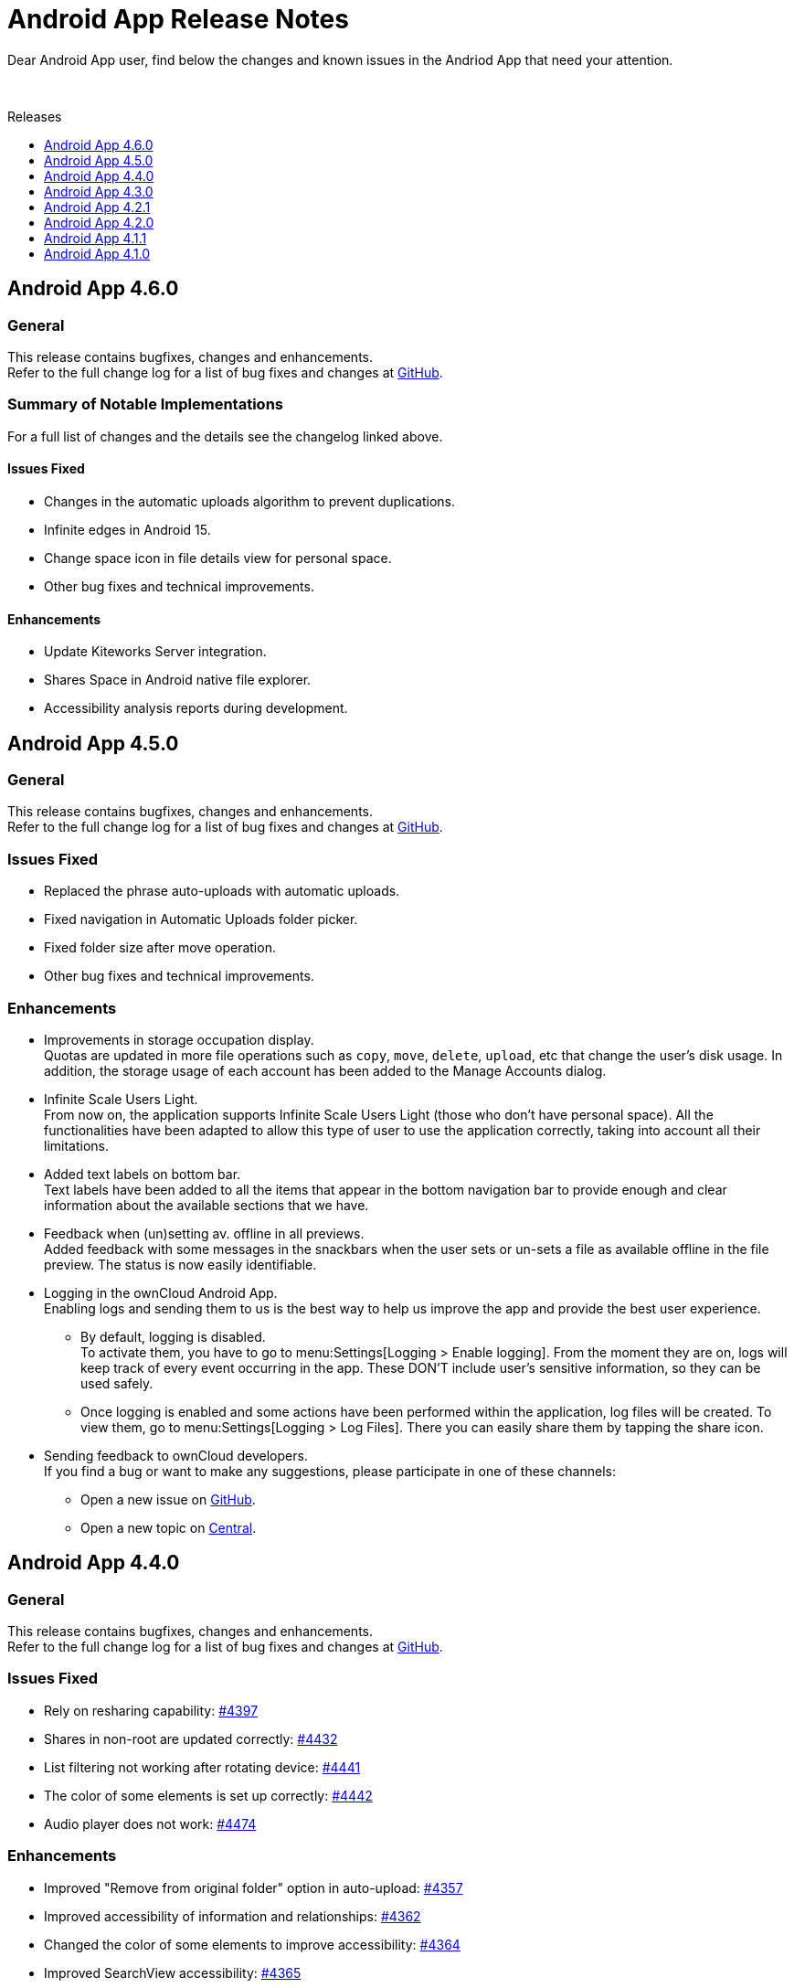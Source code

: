 = Android App Release Notes
:toc: macro
:toclevels: 2
:toc-title: Releases
:description: Dear Android App user, find below the changes and known issues in the Andriod App that need your attention.

:android-releases-url: https://github.com/owncloud/android/releases/tag/

{description}

{empty} +

toc::[]

== Android App 4.6.0

[discrete]
=== General

This release contains bugfixes, changes and enhancements. +
Refer to the full change log for a list of bug fixes and changes at {android-releases-url}v4.6.0[GitHub, window=_blank].

[discrete]
=== Summary of Notable Implementations

For a full list of changes and the details see the changelog linked above.

[discrete]
==== Issues Fixed

* Changes in the automatic uploads algorithm to prevent duplications.
* Infinite edges in Android 15.
* Change space icon in file details view for personal space.
* Other bug fixes and technical improvements.

[discrete]
==== Enhancements

* Update Kiteworks Server integration.
* Shares Space in Android native file explorer.
* Accessibility analysis reports during development.

== Android App 4.5.0

[discrete]
=== General

This release contains bugfixes, changes and enhancements. +
Refer to the full change log for a list of bug fixes and changes at {android-releases-url}v4.5.0[GitHub, window=_blank].

[discrete]
=== Issues Fixed

* Replaced the phrase auto-uploads with automatic uploads.
* Fixed navigation in Automatic Uploads folder picker.
* Fixed folder size after move operation.
* Other bug fixes and technical improvements.

[discrete]
=== Enhancements

* Improvements in storage occupation display. +
Quotas are updated in more file operations such as `copy`, `move`, `delete`, `upload`, etc that change the user's disk usage. In addition, the storage usage of each account has been added to the Manage Accounts dialog.

* Infinite Scale Users Light. +
From now on, the application supports Infinite Scale Users Light (those who don't have personal space). All the functionalities have been adapted to allow this type of user to use the application correctly, taking into account all their limitations.

* Added text labels on bottom bar. +
Text labels have been added to all the items that appear in the bottom navigation bar to provide enough and clear information about the available sections that we have.

* Feedback when (un)setting av. offline in all previews. +
Added feedback with some messages in the snackbars when the user sets or un-sets a file as available offline in the file preview. The status is now easily identifiable.

* Logging in the ownCloud Android App. +
Enabling logs and sending them to us is the best way to help us improve the app and provide the best user experience.

** By default, logging is disabled. +
To activate them, you have to go to menu:Settings[Logging > Enable logging]. From the moment they are on, logs will keep track of every event occurring in the app. These DON’T include user’s sensitive information, so they can be used safely.

** Once logging is enabled and some actions have been performed within the application, log files will be created. To view them, go to menu:Settings[Logging > Log Files]. There you can easily share them by tapping the share icon.

* Sending feedback to ownCloud developers. +
If you find a bug or want to make any suggestions, please participate in one of these channels:

** Open a new issue on https://github.com/owncloud/android/issues[GitHub].
** Open a new topic on https://central.owncloud.org[Central].

== Android App 4.4.0

[discrete]
=== General

This release contains bugfixes, changes and enhancements. +
Refer to the full change log for a list of bug fixes and changes at {android-releases-url}v4.4.0[GitHub, window=_blank].

[discrete]
=== Issues Fixed

* Rely on resharing capability: https://github.com/owncloud/android/issues/4397[#4397]
* Shares in non-root are updated correctly: https://github.com/owncloud/android/issues/4432[#4432]
* List filtering not working after rotating device: https://github.com/owncloud/android/issues/4441[#4441]
* The color of some elements is set up correctly: https://github.com/owncloud/android/issues/4442[#4442]
* Audio player does not work: https://github.com/owncloud/android/issues/4474[#4474]

[discrete]
=== Enhancements

* Improved "Remove from original folder" option in auto-upload: https://github.com/owncloud/android/issues/4357[#4357]
* Improved accessibility of information and relationships: https://github.com/owncloud/android/issues/4362[#4362]
* Changed the color of some elements to improve accessibility: https://github.com/owncloud/android/issues/4364[#4364]
* Improved SearchView accessibility: https://github.com/owncloud/android/issues/4365[#4365]
* Roles added to some elements to improve accessibility: https://github.com/owncloud/android/issues/4373[#4373]
* Hardware keyboard support: https://github.com/owncloud/android/issues/4438[#4438]
* Hardware keyboard support for passcode view: https://github.com/owncloud/android/issues/4447[#4447]
* TalkBack announces the view label correctly: https://github.com/owncloud/android/issues/4458[#4458]

== Android App 4.3.0

[discrete]
=== General

This release contains bugfixes, changes and enhancements. +
Refer to the full change log for a list of bug fixes and changes at {android-releases-url}v4.3.0[GitHub, window=_blank].

* *Important new items:*
** New Dialog for Manage Accounts
** Support for URL shortcut files
** New setting to remove automatically downloaded files
** New setting to remove manually local storage
** Automatic discovery
** Password generator

* *Other improvements:*
** Feedback section changed
** Device's clear button re-enabled
** Filtering in spaces list
** Performance in av. offline
** Warning for http connections
** Bugfixing, accessibility and tiny UI improvements

[discrete]
=== Issues Fixed

* Removed unnecessary requests when the app is installed from scratch: https://github.com/owncloud/android/issues/4213[#4213]
* "Clear data" button enabled in the app settings in device settings: https://github.com/owncloud/android/issues/4309[#4309]
* Video streaming in spaces: https://github.com/owncloud/android/issues/4328[#4328]
* Retried successful uploads are cleaned up from the temporary folder: https://github.com/owncloud/android/issues/4335[#4335]
* Resolve incorrect truncation of long display names in Manage Accounts: https://github.com/owncloud/android/issues/4351[#4351]
* Av. offline files are not removed when "Local only" option is clicked: https://github.com/owncloud/android/issues/4353[#4353]
* Unwanted DELETE operations when synchronization in single file fails: https://github.com/owncloud/android/issues/6638[#6638]

[discrete]
=== Changes

* Upgrade minimum SDK version to Android 7.0 (v24): https://github.com/owncloud/android/issues/4230[#4230]
* Automatic discovery of the account in login: https://github.com/owncloud/android/issues/4301[#4301]

[discrete]
=== Enhancements

* Add search functionality to spaces list: https://github.com/owncloud/android/issues/3865[#3865]
* Get personal space quota from GraphAPI: https://github.com/owncloud/android/issues/3874[#3874]
* Correct "Local only" option in remove dialog: https://github.com/owncloud/android/issues/3936[#3936]
* Show app provider icon from endpoint: https://github.com/owncloud/android/issues/4105[#4105]
* Improvements in Manage Accounts view: https://github.com/owncloud/android/issues/4148[#4148]
* New setting for manual removal of local storage: https://github.com/owncloud/android/issues/4174[#4174]
* New setting for automatic removal of local files: https://github.com/owncloud/android/issues/4175[#4175]
* Avoid unnecessary requests when an av. offline folder is refreshed: https://github.com/owncloud/android/issues/4197[#4197]
* Add a warning in http connections: https://github.com/owncloud/android/issues/4284[#4284]
* Make dialog more Android-alike: https://github.com/owncloud/android/issues/4303[#4303]
* Password generator for public links in oCIS: https://github.com/owncloud/android/issues/4308[#4308]
* New UI for "Manage accounts" view: https://github.com/owncloud/android/issues/4312[#4312]
* Improvements in remove dialog: https://github.com/owncloud/android/issues/4342[#4342]
* Content description in UI elements to improve accessibility: https://github.com/owncloud/android/issues/4360[#4360]
* Added contentDescription attribute in the previewed image: https://github.com/owncloud/android/issues/4360[#4360]
* Support for URL shortcut files: https://github.com/owncloud/android/issues/4413[#4413]
* Changes in the Feedback section: https://github.com/owncloud/android/issues/6594[#6594]

== Android App 4.2.1

[discrete]
=== General

This is a bugfix release only. Update as soon as possible.

* Fixed some crashes in 4.2.0: https://github.com/owncloud/android/issues/4318[#4318]

Refer to the full change log for a list of bug fixes and changes at {android-releases-url}/v4.2.1[GitHub, window=_blank].

== Android App 4.2.0

[discrete]
=== General

This release contains enhancements, bugfixes and security improvements. +
Refer to the full change log for a list of bug fixes and changes at {android-releases-url}v4.2.0[GitHub, window=_blank].

[discrete]
=== Security Improvements

* Improve biometric authentication security: https://github.com/owncloud/android/issues/4180[#4180]

[discrete]
=== Notable Enhancements

* New MDM functionalities, see: https://github.com/owncloud/android/issues/4249[#4249] and https://github.com/owncloud/android/issues/4288[#4288]
* Thumbnail improvements in grid view: https://github.com/owncloud/android/issues/4145[#4145]
* Auto upload in oCIS accounts allows upload to any space: https://github.com/owncloud/android/issues/4117[#4117]
* "Share to" in oCIS accounts allows upload to any space: https://github.com/owncloud/android/issues/4088[#4088]

== Android App 4.1.1

[discrete]
=== General

This is a bugfix release only. Update as soon as possible.

* Some Null Pointer Exceptions avoided: https://github.com/owncloud/android/issues/4158[#4158]
* Thumbnails correctly shown for every user: https://github.com/owncloud/android/pull/4189[#4189]

Refer to the full change log for a list of bug fixes and changes at {android-releases-url}v4.1.1[GitHub, window=_blank].

== Android App 4.1.0

[discrete]
=== General

This release contains enhancements and bugfixes. +
Refer to the full change log for a list of bug fixes and changes at {android-releases-url}v4.1.0[GitHub, window=_blank].

[discrete]
=== Notable Enhancements

* Show "More" button for every file list item: https://github.com/owncloud/android/issues/2885[#2885]
* Added "Open in web" options to main file list: https://github.com/owncloud/android/issues/3860[#3860]
* Force security if not protected: https://github.com/owncloud/android/issues/4061[#4061]
* Prevent http traffic with branding options: https://github.com/owncloud/android/issues/4066[#4066]
